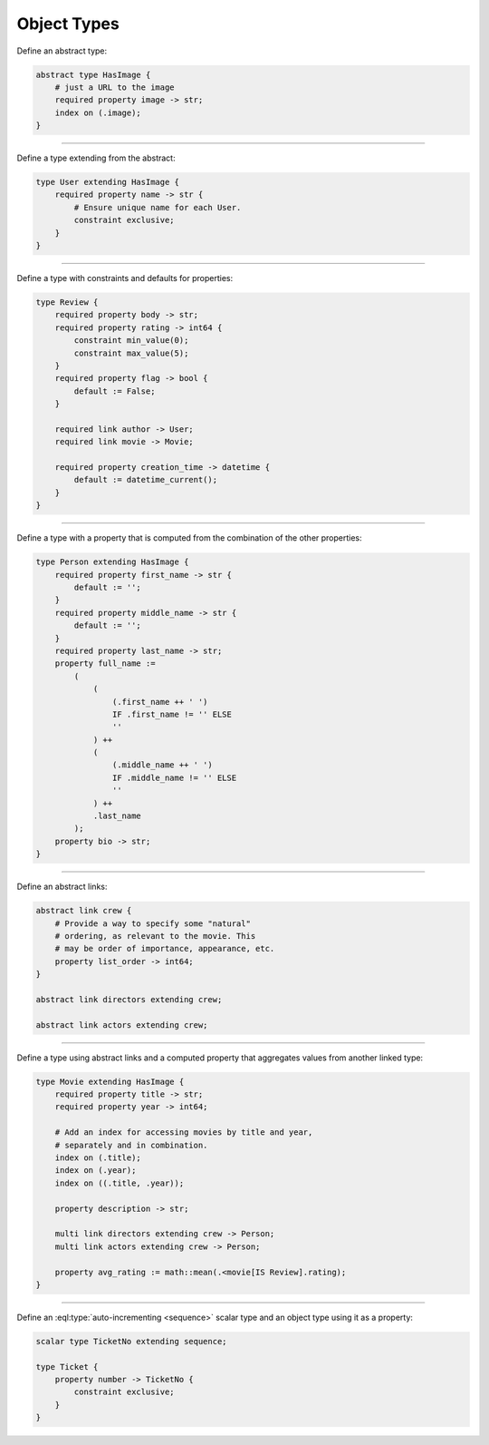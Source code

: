 .. _ref_cheatsheet_types:

Object Types
============


Define an abstract type:

.. code-block:: sdl

    abstract type HasImage {
        # just a URL to the image
        required property image -> str;
        index on (.image);
    }


----------


Define a type extending from the abstract:

.. code-block:: sdl

    type User extending HasImage {
        required property name -> str {
            # Ensure unique name for each User.
            constraint exclusive;
        }
    }


----------


Define a type with constraints and defaults for properties:

.. code-block:: sdl

    type Review {
        required property body -> str;
        required property rating -> int64 {
            constraint min_value(0);
            constraint max_value(5);
        }
        required property flag -> bool {
            default := False;
        }

        required link author -> User;
        required link movie -> Movie;

        required property creation_time -> datetime {
            default := datetime_current();
        }
    }


----------


Define a type with a property that is computed from the combination of
the other properties:

.. code-block:: sdl

    type Person extending HasImage {
        required property first_name -> str {
            default := '';
        }
        required property middle_name -> str {
            default := '';
        }
        required property last_name -> str;
        property full_name :=
            (
                (
                    (.first_name ++ ' ')
                    IF .first_name != '' ELSE
                    ''
                ) ++
                (
                    (.middle_name ++ ' ')
                    IF .middle_name != '' ELSE
                    ''
                ) ++
                .last_name
            );
        property bio -> str;
    }



----------


Define an abstract links:

.. code-block:: sdl

    abstract link crew {
        # Provide a way to specify some "natural"
        # ordering, as relevant to the movie. This
        # may be order of importance, appearance, etc.
        property list_order -> int64;
    }

    abstract link directors extending crew;

    abstract link actors extending crew;



----------


Define a type using abstract links and a computed property that
aggregates values from another linked type:

.. code-block:: sdl

    type Movie extending HasImage {
        required property title -> str;
        required property year -> int64;

        # Add an index for accessing movies by title and year,
        # separately and in combination.
        index on (.title);
        index on (.year);
        index on ((.title, .year));

        property description -> str;

        multi link directors extending crew -> Person;
        multi link actors extending crew -> Person;

        property avg_rating := math::mean(.<movie[IS Review].rating);
    }



----------


Define an :eql:type:`auto-incrementing <sequence>` scalar type and an
object type using it as a property:

.. code-block:: sdl

    scalar type TicketNo extending sequence;

    type Ticket {
        property number -> TicketNo {
            constraint exclusive;
        }
    }
